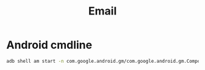#+TITLE: Email

* Android cmdline

#+begin_src bash
adb shell am start -n com.google.android.gm/com.google.android.gm.ComposeActivityGmail -d email:i@wenxinwang.me --es subject 'Test' --es body 'Hi there'
#+end_src
